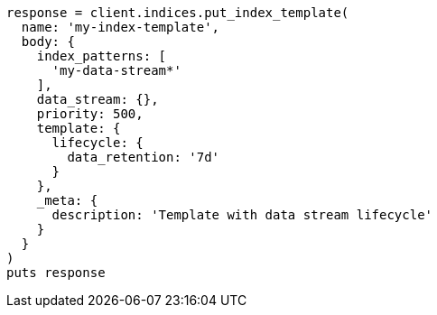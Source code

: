 [source, ruby]
----
response = client.indices.put_index_template(
  name: 'my-index-template',
  body: {
    index_patterns: [
      'my-data-stream*'
    ],
    data_stream: {},
    priority: 500,
    template: {
      lifecycle: {
        data_retention: '7d'
      }
    },
    _meta: {
      description: 'Template with data stream lifecycle'
    }
  }
)
puts response
----
